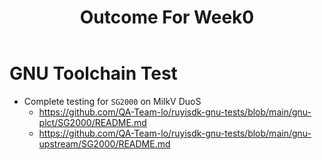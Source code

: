#+TITLE: Outcome For Week0

* GNU Toolchain Test
- Complete testing for ~SG2000~ on MilkV DuoS
  - https://github.com/QA-Team-lo/ruyisdk-gnu-tests/blob/main/gnu-plct/SG2000/README.md
  - https://github.com/QA-Team-lo/ruyisdk-gnu-tests/blob/main/gnu-upstream/SG2000/README.md

